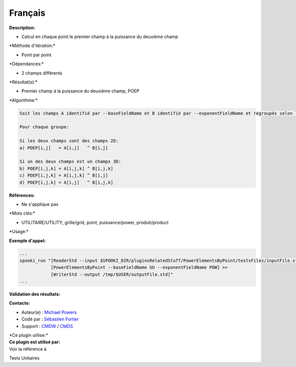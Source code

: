 Français
--------

**Description:**

-  Calcul en chaque point le premier champ à la puissance du deuxième
   champ

\*Méthode d'itération:\*

-  Point par point

\*Dépendances:\*

-  2 champs différents

\*Résultat(s):\*

-  Premier champ à la puissance du deuxième champ, POEP

\*Algorithme:\*

.. code:: example

    Soit les champs A identifié par --baseFieldName et B identifié par --exponentFieldName et regroupés selon la clé --groupBy

    Pour chaque groupe:

    Si les deux champs sont des champs 2D:
    a) POEP[i,j]   = A[i,j]   ^ B[i,j]

    Si un des deux champs est un champs 3D:
    b) POEP[i,j,k] = A[i,j,k] ^ B[i,j,k]
    c) POEP[i,j,k] = A[i,j,k] ^ B[i,j]
    d) POEP[i,j,k] = A[i,j]   ^ B[i,j,k]

**Références:**

-  Ne s'applique pas

\*Mots clés:\*

-  UTILITAIRE/UTILITY, grille/grid, point, puissance/power,
   produit/product

\*Usage:\*

**Exemple d'appel:**

.. code:: example

    ...
    spooki_run "[ReaderStd --input $SPOOKI_DIR/pluginsRelatedStuff/PowerElementsByPoint/testsFiles/inputFile.std] >>
                [PowerElementsByPoint --baseFieldName UU --exponentFieldName POW] >>
                [WriterStd --output /tmp/$USER/outputFile.std]"
    ...

**Validation des résultats:**

**Contacts:**

-  Auteur(e) : `Michael
   Powers <https://wiki.cmc.ec.gc.ca/wiki/User:Powersm>`__
-  Codé par : `Sébastien
   Fortier <https://wiki.cmc.ec.gc.ca/wiki/User:Fortiers>`__
-  Support : `CMDW <https://wiki.cmc.ec.gc.ca/wiki/CMDW>`__ /
   `CMDS <https://wiki.cmc.ec.gc.ca/wiki/CMDS>`__

| \*Ce plugin utilise:\*
| **Ce plugin est utilisé par:**
| Voir la référence à

Tests Unitaires

 
